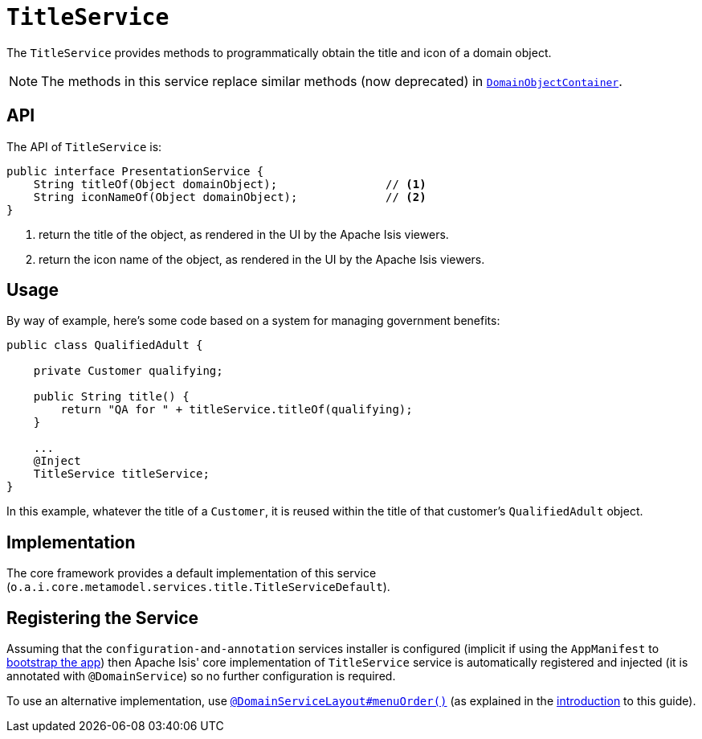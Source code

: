 [[_rgsvc_api_TitleService]]
= `TitleService`
:Notice: Licensed to the Apache Software Foundation (ASF) under one or more contributor license agreements. See the NOTICE file distributed with this work for additional information regarding copyright ownership. The ASF licenses this file to you under the Apache License, Version 2.0 (the "License"); you may not use this file except in compliance with the License. You may obtain a copy of the License at. http://www.apache.org/licenses/LICENSE-2.0 . Unless required by applicable law or agreed to in writing, software distributed under the License is distributed on an "AS IS" BASIS, WITHOUT WARRANTIES OR  CONDITIONS OF ANY KIND, either express or implied. See the License for the specific language governing permissions and limitations under the License.
:_basedir: ../../
:_imagesdir: images/


The `TitleService` provides methods to programmatically obtain the title and icon of a domain object.

[NOTE]
====
The methods in this service replace similar methods (now deprecated) in xref:../rgsvc/rgsvc.adoc#_rgsvc_api_DomainObjectContainer[`DomainObjectContainer`].
====



== API

The API of `TitleService` is:

[source,java]
----
public interface PresentationService {
    String titleOf(Object domainObject);                // <1>
    String iconNameOf(Object domainObject);             // <2>
}
----
<1> return the title of the object, as rendered in the UI by the Apache Isis viewers.
<2> return the icon name of the object, as rendered in the UI by the Apache Isis viewers.



== Usage

By way of example, here's some code based on a system for managing government benefits:

[source,java]
----
public class QualifiedAdult {

    private Customer qualifying;

    public String title() {
        return "QA for " + titleService.titleOf(qualifying);
    }

    ...
    @Inject
    TitleService titleService;
}
----

In this example, whatever the title of a `Customer`, it is reused within the title of that customer's ``QualifiedAdult`` object.



== Implementation

The core framework provides a default implementation of this service (`o.a.i.core.metamodel.services.title.TitleServiceDefault`).



== Registering the Service

Assuming that the `configuration-and-annotation` services installer is configured (implicit if using the
`AppManifest` to xref:../rgcms/rgcms.adoc#_rgcms_classes_AppManifest-bootstrapping[bootstrap the app]) then Apache Isis' core
implementation of `TitleService` service is automatically registered and injected (it is annotated with
`@DomainService`) so no further configuration is required.

To use an alternative implementation, use
xref:../rgant/rgant.adoc#_rgant-DomainServiceLayout_menuOrder[`@DomainServiceLayout#menuOrder()`] (as explained
in the xref:../rgsvc/rgsvc.adoc#__rgsvc_intro_overriding-the-services[introduction] to this guide).


